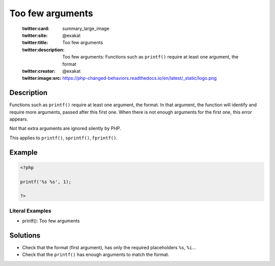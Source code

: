 .. _too-few-arguments:

Too few arguments
-----------------
 
	.. meta::
		:description:
			Too few arguments: Functions such as ``printf()`` require at least one argument, the format.

	    :og:image: https://php-changed-behaviors.readthedocs.io/en/latest/_static/logo.png
		:og:type: article
		:og:title: Too few arguments
		:og:description: Functions such as ``printf()`` require at least one argument, the format
		:og:url: https://php-errors.readthedocs.io/en/latest/messages/too-few-arguments.html
	    :og:locale: en

	:twitter:card: summary_large_image
	:twitter:site: @exakat
	:twitter:title: Too few arguments
	:twitter:description: Too few arguments: Functions such as ``printf()`` require at least one argument, the format
	:twitter:creator: @exakat
	:twitter:image:src: https://php-changed-behaviors.readthedocs.io/en/latest/_static/logo.png
Description
___________
 
Functions such as ``printf()`` require at least one argument, the format. In that argument, the function will identify and require more arguments, passed after this first one. When there is not enough arguments for the first one, this error appears.

Not that extra arguments are ignored silently by PHP.

This applies to ``printf()``, ``sprintf()``, ``fprintf()``.


Example
_______

.. code-block:: php

   <?php
   
   printf('%s %s', 1);
   
   ?>


Literal Examples
****************
+ printf(): Too few arguments

Solutions
_________

+ Check that the format (first argument), has only the required placeholders ``%s``, ``%i``...
+ Check that the ``printf()`` has enough arguments to match the format.

